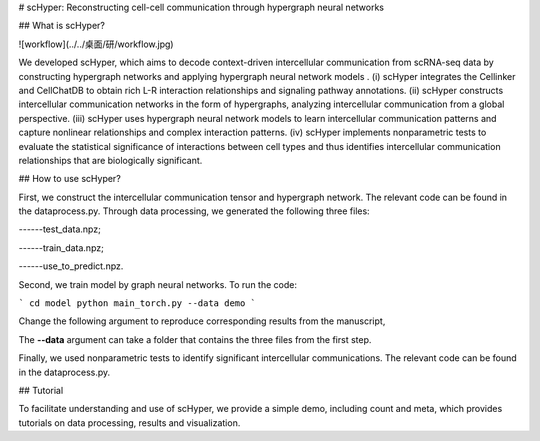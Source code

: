 # scHyper: Reconstructing cell-cell communication through hypergraph neural networks 

## What is scHyper?

![workflow](../../桌面/研/workflow.jpg)

We developed scHyper, which aims to decode context-driven intercellular communication from scRNA-seq data by constructing hypergraph networks and applying hypergraph neural network models . (i) scHyper integrates the Cellinker and CellChatDB to obtain rich L-R interaction relationships and signaling pathway annotations. (ii) scHyper constructs intercellular communication networks in the form of hypergraphs, analyzing intercellular communication from a global perspective. (iii) scHyper uses hypergraph neural network models to learn intercellular communication patterns and capture nonlinear relationships and complex interaction patterns. (iv) scHyper implements nonparametric tests to evaluate the statistical significance of interactions between cell types and thus identifies intercellular communication relationships that are biologically significant.

## How to use scHyper?

First, we construct the intercellular communication tensor and hypergraph network. The relevant code can be found in the dataprocess.py. Through data processing, we generated the following three files:

------test_data.npz;

------train_data.npz;

------use_to_predict.npz.

Second, we train model by graph neural networks. To run the code:

```
cd model
python main_torch.py --data demo
```

Change the following argument to reproduce corresponding results from the manuscript, 

The **--data** argument can take a folder that contains the three files from the first step. 

Finally, we used nonparametric tests to identify significant intercellular communications. The relevant code can be found in the dataprocess.py. 

## Tutorial

To facilitate understanding and use of scHyper, we provide a simple demo, including count and meta, which provides tutorials on data processing, results and visualization.



